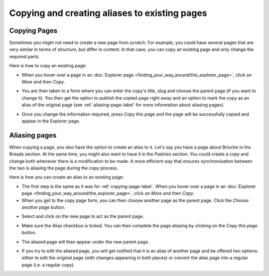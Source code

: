 Copying and creating aliases to existing pages
~~~~~~~~~~~~~~~~~~~~~~~~~~~~~~~~~~~~~~~~~~~~~~

.. _copying-page-label:

Copying Pages
_____________

Sometimes you might not need to create a new page from scratch. For example, you could have several pages that are very similar in terms of structure, but differ in content. In that case, you can copy an existing page and only change the required parts.

Here is how to copy an existing page:

* When you hover over a page in an :doc:`Explorer page <finding_your_way_around/the_explorer_page>`, click on *More* and then *Copy*.

.. image:: ../_static/images/screen12.6_1_copy_from_explorer_menu.png
   :alt: Copy action available when hovering over a page in an explorer page


* You are then taken to a form where you can enter the copy's title, slug and choose the parent page (if you want to change it). You then get the option to publish the copied page right away and an option to mark the copy as an alias of the original page (see :ref:`aliasing-page-label` for more information about aliasing pages).


.. image:: ../_static/images/screen12.6_2_copy_input_information.png
   :alt: Copy page form with the options to change the title, slug, parent page, published status and option to create an alias.


* Once you change the information required, press *Copy this page* and the page will be successfully copied and appear in the Explorer page.


.. image:: ../_static/images/screen12.6_3_copy_success.png
   :alt: Successful copying of the page resulting in it being available in an explorer page.


.. _aliasing-page-label:

Aliasing pages
______________

When copying a page, you also have the option to create an alias to it. Let's say you have a page about Brioche in the Breads section. At the same time, you might also want to have it in the Pastries section. You could create a copy and change both whenever there is a modification to be made. A more efficient way that ensures synchronisation between the two is aliasing the page during the copy process.

Here is how you can create an alias to an existing page:

* The first step is the same as it was for :ref:`copying-page-label`. When you hover over a page in an :doc:`Explorer page <finding_your_way_around/the_explorer_page>`, click on *More* and then *Copy*.
* When you get to the copy page form, you can then choose another page as the parent page. Click the *Choose another page* button.


.. image:: ../_static/images/screen12.7_1_alias_choose_parent_page_button.png
   :alt: Clicking the choose another page button during the copy page form in orderto change the parent of the copied page.


* Select and click on the new page to act as the parent page.


.. image:: ../_static/images/screen12.7_2_alias_choose_new_parent_page.png
   :alt: Selecting and clicking on a new page to act as the new parent page.


* Make sure the Alias checkbox is ticked. You can then complete the page aliasing by clicking on the *Copy this page* button.


.. image:: ../_static/images/screen12.7_3_alias_confirm_changes.png
   :alt: Clicking on the Copy this page button to confirm aliasing.


* The aliased page will then appear under the new parent page.


.. image:: ../_static/images/screen12.7_3_alias_page_new_parent.png
   :alt: The aliased page appearing under the new parent page.


* If you try to edit the aliased page, you will get notified that it is an alias of another page and be offered two options: either to edit the original page (with changes appearing in both places) or convert the alias page into a regular page (i.e. a regular copy).


.. image:: ../_static/images/screen12.7_4_alias_page_edit_notification.png
   :alt: Editing an alias page notifies it is an alias and offers to either edit the original page or change to a regular copy.
